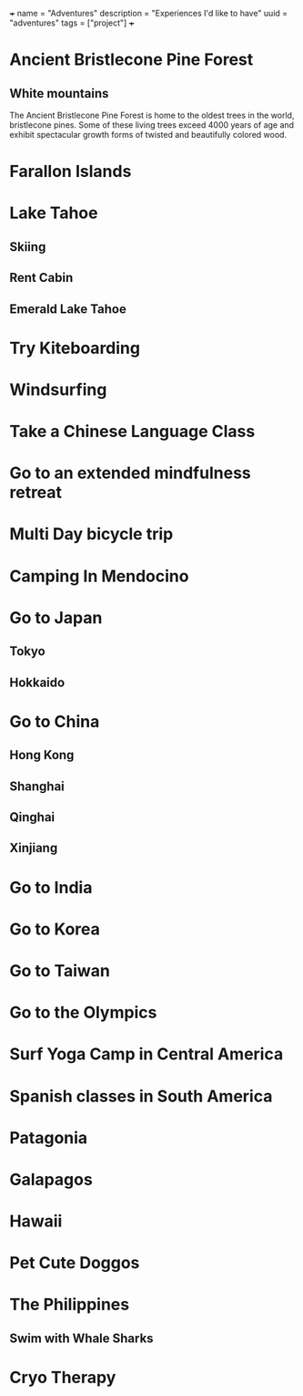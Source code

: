 +++
name = "Adventures"
description = "Experiences I'd like to have"
uuid = "adventures"
tags = ["project"]
+++
* Ancient Bristlecone Pine Forest
** White mountains
The Ancient Bristlecone Pine Forest is home to the oldest trees in the world, bristlecone pines. Some of these living trees exceed 4000 years of age and exhibit spectacular growth forms of twisted and beautifully colored wood.
* Farallon Islands
* Lake Tahoe
** Skiing
** Rent Cabin
** Emerald Lake Tahoe
* Try Kiteboarding
* Windsurfing
* Take a Chinese Language Class
* Go to an extended mindfulness retreat
* Multi Day bicycle trip
* Camping In Mendocino
* Go to Japan
** Tokyo
** Hokkaido
* Go to China
** Hong Kong
** Shanghai
** Qinghai
** Xinjiang
* Go to India
* Go to Korea
* Go to Taiwan
* Go to the Olympics
* Surf Yoga Camp in Central America
* Spanish classes in South America
* Patagonia
* Galapagos
* Hawaii
* Pet Cute Doggos
* The Philippines 
** Swim with Whale Sharks
* Cryo Therapy

